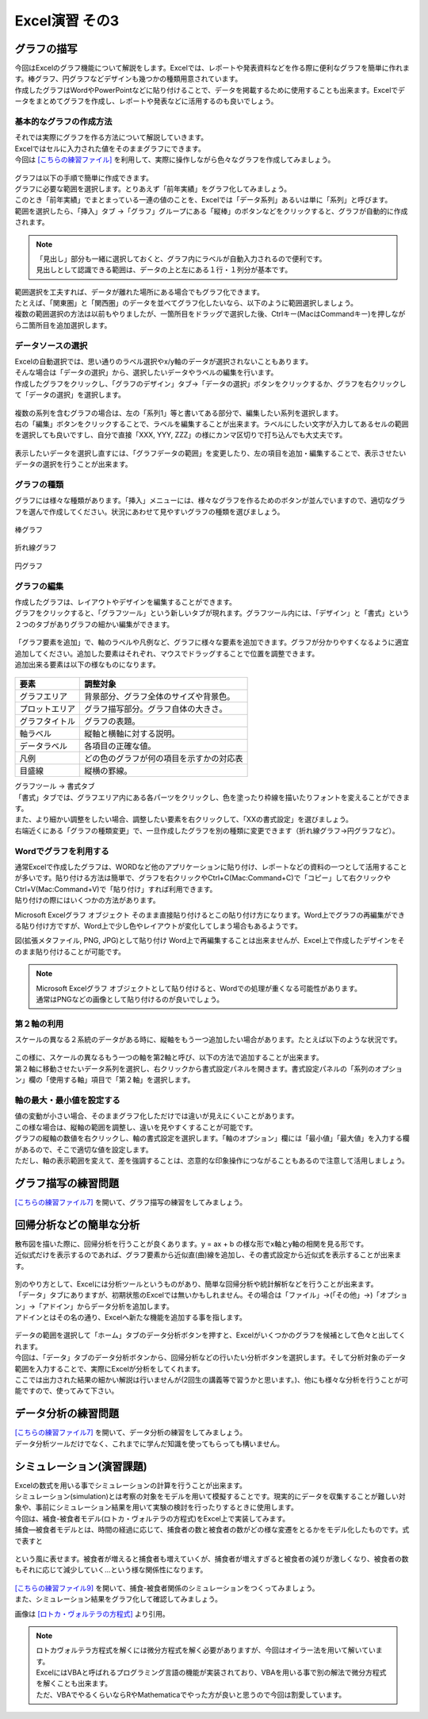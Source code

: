 =======================
 Excel演習 その3
=======================

グラフの描写
^^^^^^^^^^^^^^^^^^^^^^^^^^^^^^^^^^^^^^^^^^^^

| 今回はExcelのグラフ機能について解説をします。Excelでは、レポートや発表資料などを作る際に便利なグラフを簡単に作れます。棒グラフ、円グラフなどデザインも幾つかの種類用意されています。
| 作成したグラフはWordやPowerPointなどに貼り付けることで、データを掲載するために使用することも出来ます。Excelでデータをまとめてグラフを作成し、レポートや発表などに活用するのも良いでしょう。

.. figure:: _static/images/excel/graph_ex.png
    :scale: 75

基本的なグラフの作成方法
------------------------------------------------

| それでは実際にグラフを作る方法について解説していきます。
| Excelではセルに入力された値をそのままグラフにできます。
| 今回は `[こちらの練習ファイル] <_static/documents/excel/practice6.xlsx>`_ を利用して、実際に操作しながら色々なグラフを作成してみましょう。

.. figure:: _static/images/excel/graph_sample_data.png
    :scale: 75

| グラフは以下の手順で簡単に作成できます。
| グラフに必要な範囲を選択します。とりあえず「前年実績」をグラフ化してみましょう。
| このとき「前年実績」でまとまっている一連の値のことを、Excelでは「データ系列」あるいは単に「系列」と呼びます。
| 範囲を選択したら、「挿入」タブ →「グラフ」グループにある「縦棒」のボタンなどをクリックすると、グラフが自動的に作成されます。

.. figure:: _static/images/excel/graph_make.png
    :scale: 80

.. note::
    | 「見出し」部分も一緒に選択しておくと、グラフ内にラベルが自動入力されるので便利です。
    | 見出しとして認識できる範囲は、データの上と左にある１行・１列分が基本です。

| 範囲選択を工夫すれば、データが離れた場所にある場合でもグラフ化できます。
| たとえば、「関東圏」と「関西圏」のデータを並べてグラフ化したいなら、以下のように範囲選択しましょう。
| 複数の範囲選択の方法は以前もやりましたが、一箇所目をドラッグで選択した後、Ctrlキー(MacはCommandキー)を押しながら二箇所目を追加選択します。

.. figure:: _static/images/excel/graph_make2.png

データソースの選択
------------------------------------------------

| Excelの自動選択では、思い通りのラベル選択やx/y軸のデータが選択されないこともあります。
| そんな場合は「データの選択」から、選択したいデータやラベルの編集を行います。
| 作成したグラフをクリックし、「グラフのデザイン」タブ→「データの選択」ボタンをクリックするか、グラフを右クリックして「データの選択」を選択します。

.. figure:: _static/images/excel/graph_select.png

| 複数の系列を含むグラフの場合は、左の「系列1」等と書いてある部分で、編集したい系列を選択します。
| 右の「編集」ボタンをクリックすることで、ラベルを編集することが出来ます。ラベルにしたい文字が入力してあるセルの範囲を選択しても良いですし、自分で直接「XXX, YYY, ZZZ」の様にカンマ区切りで打ち込んでも大丈夫です。

.. figure:: _static/images/excel/graph_select2.png

| 表示したいデータを選択し直すには、「グラフデータの範囲」を変更したり、左の項目を追加・編集することで、表示させたいデータの選択を行うことが出来ます。

.. figure:: _static/images/excel/graph_select3.png

グラフの種類
------------------------------------------------
| グラフには様々な種類があります。「挿入」メニューには、様々なグラフを作るためのボタンが並んでいますので、適切なグラフを選んで作成してください。状況にあわせて見やすいグラフの種類を選びましょう。

.. figure:: _static/images/excel/graph_flow.png
    :scale: 100

棒グラフ

.. figure:: _static/images/excel/graph_flow.png
    :scale: 100

折れ線グラフ

.. figure:: _static/images/excel/graph_flow.png
    :scale: 100

円グラフ

.. figure:: _static/images/excel/graph_flow.png
    :scale: 100

グラフの編集
------------------------------------------------
| 作成したグラフは、レイアウトやデザインを編集することができます。
| グラフをクリックすると、「グラフツール」という新しいタブが現れます。グラフツール内には、「デザイン」と「書式」という２つのタブがありグラフの細かい編集ができます。

.. figure:: _static/images/excel/graph_flow.png
    :scale: 100

| 「グラフ要素を追加」で、軸のラベルや凡例など、グラフに様々な要素を追加できます。グラフが分かりやすくなるように適宜追加してください。追加した要素はそれぞれ、マウスでドラッグすることで位置を調整できます。
| 追加出来る要素は以下の様なものになります。

.. figure:: _static/images/excel/graph_flow.png
    :scale: 100

==================================== ==================================================== 
 要素                                 調整対象                                             
==================================== ==================================================== 
グラフエリア                          背景部分、グラフ全体のサイズや背景色。
------------------------------------ ----------------------------------------------------
プロットエリア                        グラフ描写部分。グラフ自体の大きさ。        
------------------------------------ ----------------------------------------------------
グラフタイトル                        グラフの表題。  
------------------------------------ ----------------------------------------------------
軸ラベル                              縦軸と横軸に対する説明。
------------------------------------ ----------------------------------------------------
データラベル                          各項目の正確な値。
------------------------------------ ----------------------------------------------------
凡例                                  どの色のグラフが何の項目を示すかの対応表      
------------------------------------ ----------------------------------------------------
目盛線                                縦横の罫線。  
==================================== ====================================================

| グラフツール → 書式タブ
| 「書式」タブでは、グラフエリア内にある各パーツをクリックし、色を塗ったり枠線を描いたりフォントを変えることができます。
| また、より細かい調整をしたい場合、調整したい要素を右クリックして、「XXの書式設定」を選びましょう。

| 右端近くにある「グラフの種類変更」で、一旦作成したグラフを別の種類に変更できます（折れ線グラフ→円グラフなど）。

Wordでグラフを利用する
------------------------------------------------
| 通常Excelで作成したグラフは、WORDなど他のアプリケーションに貼り付け、レポートなどの資料の一つとして活用することが多いです。貼り付ける方法は簡単で、グラフを右クリックやCtrl+C(Mac:Command+C)で「コピー」して右クリックやCtrl+V(Mac:Command+V)で「貼り付け」すれば利用できます。
| 貼り付けの際にはいくつかの方法があります。

Microsoft Excelグラフ オブジェクト
そのまま直接貼り付けるとこの貼り付け方になります。Word上でグラフの再編集ができる貼り付け方ですが、Word上で少し色やレイアウトが変化してしまう場合もあるようです。

図(拡張メタファイル, PNG, JPG)として貼り付け
Word上で再編集することは出来ませんが、Excel上で作成したデザインをそのまま貼り付けることが可能です。

.. note::
    | Microsoft Excelグラフ オブジェクトとして貼り付けると、Wordでの処理が重くなる可能性があります。
    | 通常はPNGなどの画像として貼り付けるのが良いでしょう。

第２軸の利用
------------------------------------------------

| スケールの異なる２系統のデータがある時に、縦軸をもう一つ追加したい場合があります。たとえば以下のような状況です。

.. figure:: _static/images/excel/graph_flow.png
    :scale: 100

| この様に、スケールの異なるもう一つの軸を第2軸と呼び、以下の方法で追加することが出来ます。
| 第２軸に移動させたいデータ系列を選択し、右クリックから書式設定パネルを開きます。書式設定パネルの「系列のオプション」欄の「使用する軸」項目で「第２軸」を選択します。

.. figure:: _static/images/excel/graph_flow.png
    :scale: 100

軸の最大・最小値を設定する
------------------------------------------------
| 値の変動が小さい場合、そのままグラフ化しただけでは違いが見えにくいことがあります。
| この様な場合は、縦軸の範囲を調整し、違いを見やすくすることが可能です。
| グラフの縦軸の数値を右クリックし、軸の書式設定を選択します。「軸のオプション」欄には「最小値」「最大値」を入力する欄があるので、そこで適切な値を設定します。
| ただし、軸の表示範囲を変えて、差を強調することは、恣意的な印象操作につながることもあるので注意して活用しましょう。

.. figure:: _static/images/excel/graph_flow.png
    :scale: 100

グラフ描写の練習問題
^^^^^^^^^^^^^^^^^^^^^^^^^^^^^^^^^^^^^^^^^^^^
| `[こちらの練習ファイル7] <_static/documents/excel/practice7.xlsx>`_ を開いて、グラフ描写の練習をしてみましょう。

回帰分析などの簡単な分析
^^^^^^^^^^^^^^^^^^^^^^^^^^^^^^^^^^^^^^^^^^^^
| 散布図を描いた際に、回帰分析を行うことが良くあります。y = ax + b の様な形でx軸とy軸の相関を見る形です。
| 近似式だけを表示するのであれば、グラフ要素から近似直(曲)線を追加し、その書式設定から近似式を表示することが出来ます。

.. figure:: _static/images/excel/graph_flow.png
    :scale: 100

| 別のやり方として、Excelには分析ツールというものがあり、簡単な回帰分析や統計解析などを行うことが出来ます。
| 「データ」タブにありますが、初期状態のExcelでは無いかもしれません。その場合は「ファイル」→(「その他」→)「オプション」→「アドイン」からデータ分析を追加します。
| アドインとはその名の通り、Excelへ新たな機能を追加する事を指します。

.. figure:: _static/images/excel/graph_flow.png
    :scale: 100

| データの範囲を選択して「ホーム」タブのデータ分析ボタンを押すと、Excelがいくつかのグラフを候補として色々と出してくれます。
| 今回は、「データ」タブのデータ分析ボタンから、回帰分析などの行いたい分析ボタンを選択します。そして分析対象のデータ範囲を入力することで、実際にExcelが分析をしてくれます。
| ここでは出力された結果の細かい解説は行いませんが(2回生の講義等で習うかと思います。)、他にも様々な分析を行うことが可能ですので、使ってみて下さい。

.. figure:: _static/images/excel/graph_flow.png
    :scale: 100

データ分析の練習問題
^^^^^^^^^^^^^^^^^^^^^^^^^^^^^^^^^^^^^^^^^^^^
| `[こちらの練習ファイル7] <_static/documents/excel/practice8.xlsx>`_ を開いて、データ分析の練習をしてみましょう。
| データ分析ツールだけでなく、これまでに学んだ知識を使ってもらっても構いません。

シミュレーション(演習課題)
^^^^^^^^^^^^^^^^^^^^^^^^^^^^^^^^^^^^^^^^^^^^
| Excelの数式を用いる事でシミュレーションの計算を行うことが出来ます。
| シミュレーション(simulation)とは考察の対象をモデルを用いて模擬することです。現実的にデータを収集することが難しい対象や、事前にシミュレーション結果を用いて実験の検討を行ったりするときに使用します。
| 今回は、補食-被食者モデル(ロトカ・ヴォルテラの方程式)をExcel上で実装してみます。
| 捕食―被食者モデルとは、時間の経過に応じて、捕食者の数と被食者の数がどの様な変遷をとるかをモデル化したものです。式で表すと

.. figure:: _static/images/excel/lotoka_formula.png

という風に表せます。被食者が増えると捕食者も増えていくが、捕食者が増えすぎると被食者の減りが激しくなり、被食者の数もそれに応じて減少していく…という様な関係性になります。

.. figure:: _static/images/excel/Lotka_Volterra_equation_Maple_plot.png

| `[こちらの練習ファイル9] <_static/documents/excel/practice9.xlsx>`_ を開いて、捕食-被食者関係のシミュレーションをつくってみましょう。
| また、シミュレーション結果をグラフ化して確認してみましょう。

画像は `[ロトカ・ヴォルテラの方程式] <https://ja.wikipedia.org/wiki/%E3%83%AD%E3%83%88%E3%82%AB%E3%83%BB%E3%83%B4%E3%82%A9%E3%83%AB%E3%83%86%E3%83%A9%E3%81%AE%E6%96%B9%E7%A8%8B%E5%BC%8F>`_ より引用。

.. note::
    | ロトカヴォルテラ方程式を解くには微分方程式を解く必要がありますが、今回はオイラー法を用いて解いています。
    | ExcelにはVBAと呼ばれるプログラミング言語の機能が実装されており、VBAを用いる事で別の解法で微分方程式を解くことも出来ます。
    | ただ、VBAでやるくらいならRやMathematicaでやった方が良いと思うので今回は割愛しています。
